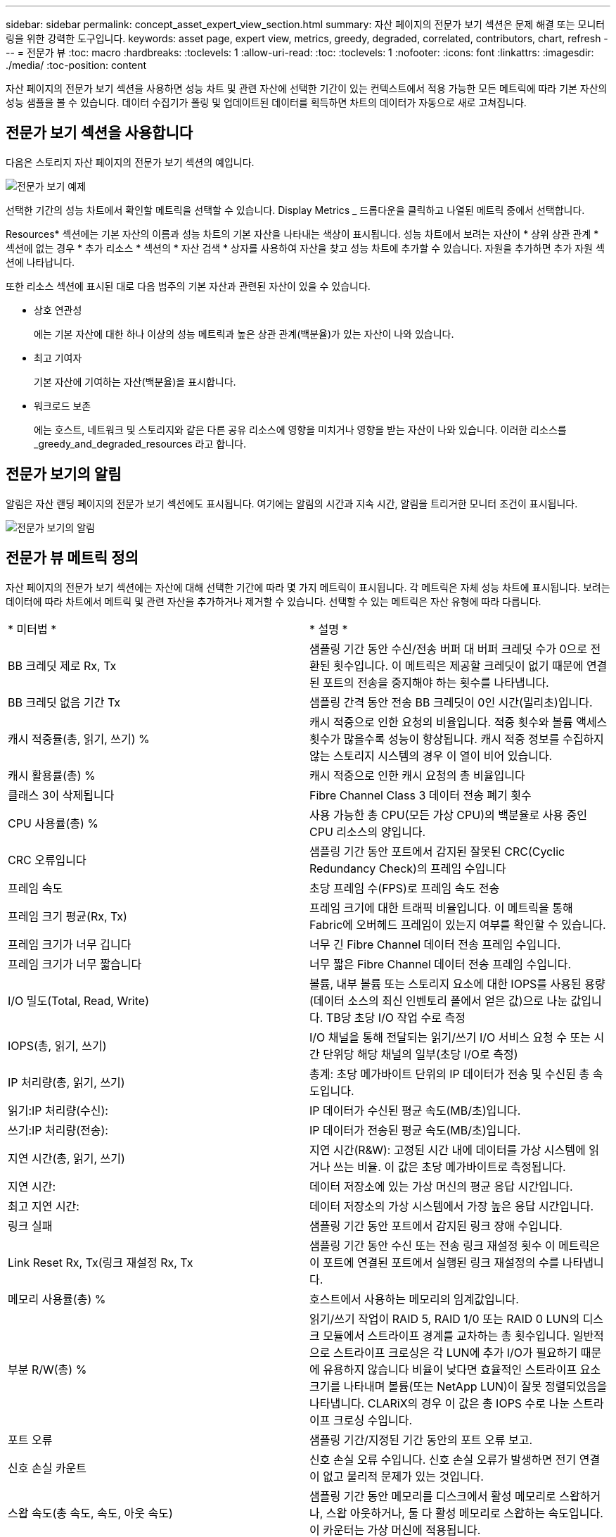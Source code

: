 ---
sidebar: sidebar 
permalink: concept_asset_expert_view_section.html 
summary: 자산 페이지의 전문가 보기 섹션은 문제 해결 또는 모니터링을 위한 강력한 도구입니다. 
keywords: asset page, expert view, metrics, greedy, degraded, correlated, contributors, chart, refresh 
---
= 전문가 뷰
:toc: macro
:hardbreaks:
:toclevels: 1
:allow-uri-read: 
:toc: 
:toclevels: 1
:nofooter: 
:icons: font
:linkattrs: 
:imagesdir: ./media/
:toc-position: content


[role="lead"]
자산 페이지의 전문가 보기 섹션을 사용하면 성능 차트 및 관련 자산에 선택한 기간이 있는 컨텍스트에서 적용 가능한 모든 메트릭에 따라 기본 자산의 성능 샘플을 볼 수 있습니다.  데이터 수집기가 폴링 및 업데이트된 데이터를 획득하면 차트의 데이터가 자동으로 새로 고쳐집니다.



== 전문가 보기 섹션을 사용합니다

다음은 스토리지 자산 페이지의 전문가 보기 섹션의 예입니다.

image:Expert_View_2021.png["전문가 보기 예제"]

선택한 기간의 성능 차트에서 확인할 메트릭을 선택할 수 있습니다. Display Metrics _ 드롭다운을 클릭하고 나열된 메트릭 중에서 선택합니다.

Resources* 섹션에는 기본 자산의 이름과 성능 차트의 기본 자산을 나타내는 색상이 표시됩니다. 성능 차트에서 보려는 자산이 * 상위 상관 관계 * 섹션에 없는 경우 * 추가 리소스 * 섹션의 * 자산 검색 * 상자를 사용하여 자산을 찾고 성능 차트에 추가할 수 있습니다. 자원을 추가하면 추가 자원 섹션에 나타납니다.

또한 리소스 섹션에 표시된 대로 다음 범주의 기본 자산과 관련된 자산이 있을 수 있습니다.

* 상호 연관성
+
에는 기본 자산에 대한 하나 이상의 성능 메트릭과 높은 상관 관계(백분율)가 있는 자산이 나와 있습니다.

* 최고 기여자
+
기본 자산에 기여하는 자산(백분율)을 표시합니다.

* 워크로드 보존
+
에는 호스트, 네트워크 및 스토리지와 같은 다른 공유 리소스에 영향을 미치거나 영향을 받는 자산이 나와 있습니다. 이러한 리소스를 _greedy_and_degraded_resources 라고 합니다.





== 전문가 보기의 알림

알림은 자산 랜딩 페이지의 전문가 보기 섹션에도 표시됩니다. 여기에는 알림의 시간과 지속 시간, 알림을 트리거한 모니터 조건이 표시됩니다.

image:Alerts_In_Expert_View.png["전문가 보기의 알림"]



== 전문가 뷰 메트릭 정의

자산 페이지의 전문가 보기 섹션에는 자산에 대해 선택한 기간에 따라 몇 가지 메트릭이 표시됩니다. 각 메트릭은 자체 성능 차트에 표시됩니다. 보려는 데이터에 따라 차트에서 메트릭 및 관련 자산을 추가하거나 제거할 수 있습니다. 선택할 수 있는 메트릭은 자산 유형에 따라 다릅니다.

|===


| * 미터법 * | * 설명 * 


| BB 크레딧 제로 Rx, Tx | 샘플링 기간 동안 수신/전송 버퍼 대 버퍼 크레딧 수가 0으로 전환된 횟수입니다. 이 메트릭은 제공할 크레딧이 없기 때문에 연결된 포트의 전송을 중지해야 하는 횟수를 나타냅니다. 


| BB 크레딧 없음 기간 Tx | 샘플링 간격 동안 전송 BB 크레딧이 0인 시간(밀리초)입니다. 


| 캐시 적중률(총, 읽기, 쓰기) % | 캐시 적중으로 인한 요청의 비율입니다. 적중 횟수와 볼륨 액세스 횟수가 많을수록 성능이 향상됩니다. 캐시 적중 정보를 수집하지 않는 스토리지 시스템의 경우 이 열이 비어 있습니다. 


| 캐시 활용률(총) % | 캐시 적중으로 인한 캐시 요청의 총 비율입니다 


| 클래스 3이 삭제됩니다 | Fibre Channel Class 3 데이터 전송 폐기 횟수 


| CPU 사용률(총) % | 사용 가능한 총 CPU(모든 가상 CPU)의 백분율로 사용 중인 CPU 리소스의 양입니다. 


| CRC 오류입니다 | 샘플링 기간 동안 포트에서 감지된 잘못된 CRC(Cyclic Redundancy Check)의 프레임 수입니다 


| 프레임 속도 | 초당 프레임 수(FPS)로 프레임 속도 전송 


| 프레임 크기 평균(Rx, Tx) | 프레임 크기에 대한 트래픽 비율입니다. 이 메트릭을 통해 Fabric에 오버헤드 프레임이 있는지 여부를 확인할 수 있습니다. 


| 프레임 크기가 너무 깁니다 | 너무 긴 Fibre Channel 데이터 전송 프레임 수입니다. 


| 프레임 크기가 너무 짧습니다 | 너무 짧은 Fibre Channel 데이터 전송 프레임 수입니다. 


| I/O 밀도(Total, Read, Write) | 볼륨, 내부 볼륨 또는 스토리지 요소에 대한 IOPS를 사용된 용량(데이터 소스의 최신 인벤토리 폴에서 얻은 값)으로 나눈 값입니다. TB당 초당 I/O 작업 수로 측정 


| IOPS(총, 읽기, 쓰기) | I/O 채널을 통해 전달되는 읽기/쓰기 I/O 서비스 요청 수 또는 시간 단위당 해당 채널의 일부(초당 I/O로 측정) 


| IP 처리량(총, 읽기, 쓰기) | 총계: 초당 메가바이트 단위의 IP 데이터가 전송 및 수신된 총 속도입니다. 


| 읽기:IP 처리량(수신): | IP 데이터가 수신된 평균 속도(MB/초)입니다. 


| 쓰기:IP 처리량(전송): | IP 데이터가 전송된 평균 속도(MB/초)입니다. 


| 지연 시간(총, 읽기, 쓰기) | 지연 시간(R&W): 고정된 시간 내에 데이터를 가상 시스템에 읽거나 쓰는 비율. 이 값은 초당 메가바이트로 측정됩니다. 


| 지연 시간: | 데이터 저장소에 있는 가상 머신의 평균 응답 시간입니다. 


| 최고 지연 시간: | 데이터 저장소의 가상 시스템에서 가장 높은 응답 시간입니다. 


| 링크 실패 | 샘플링 기간 동안 포트에서 감지된 링크 장애 수입니다. 


| Link Reset Rx, Tx(링크 재설정 Rx, Tx | 샘플링 기간 동안 수신 또는 전송 링크 재설정 횟수 이 메트릭은 이 포트에 연결된 포트에서 실행된 링크 재설정의 수를 나타냅니다. 


| 메모리 사용률(총) % | 호스트에서 사용하는 메모리의 임계값입니다. 


| 부분 R/W(총) % | 읽기/쓰기 작업이 RAID 5, RAID 1/0 또는 RAID 0 LUN의 디스크 모듈에서 스트라이프 경계를 교차하는 총 횟수입니다. 일반적으로 스트라이프 크로싱은 각 LUN에 추가 I/O가 필요하기 때문에 유용하지 않습니다 비율이 낮다면 효율적인 스트라이프 요소 크기를 나타내며 볼륨(또는 NetApp LUN)이 잘못 정렬되었음을 나타냅니다. CLARiX의 경우 이 값은 총 IOPS 수로 나눈 스트라이프 크로싱 수입니다. 


| 포트 오류 | 샘플링 기간/지정된 기간 동안의 포트 오류 보고. 


| 신호 손실 카운트 | 신호 손실 오류 수입니다. 신호 손실 오류가 발생하면 전기 연결이 없고 물리적 문제가 있는 것입니다. 


| 스왑 속도(총 속도, 속도, 아웃 속도) | 샘플링 기간 동안 메모리를 디스크에서 활성 메모리로 스왑하거나, 스왑 아웃하거나, 둘 다 활성 메모리로 스왑하는 속도입니다. 이 카운터는 가상 머신에 적용됩니다. 


| 동기화 손실 카운트 | 동기화 손실 오류 수입니다. 동기화 손실 오류가 발생하면 하드웨어가 트래픽을 감지하거나 해당 트래픽을 잠글 수 없습니다. 모든 장비가 동일한 데이터 속도를 사용하지 않거나, 광학 또는 물리적 연결의 품질이 저하될 수 있습니다. 이러한 각 오류 후에 포트가 재동기화되어야 하며, 이는 시스템 성능에 영향을 줍니다. KB/초 단위로 측정됩니다 


| 처리량(총, 읽기, 쓰기) | 입출력 서비스 요청에 대한 응답으로 데이터가 전송, 수신 또는 모두 고정된 시간(MB/sec 단위로 측정)으로 전송되는 속도입니다. 


| 시간 초과 폐기 프레임 - Tx | 시간 초과로 인해 폐기된 전송 프레임 수입니다. 


| 트래픽 속도(합계, 읽기, 쓰기) | 샘플링 기간 동안 전송, 수신 또는 두 가지 모두 수신된 트래픽(초당 메비바이트)입니다. 


| 트래픽 사용률(총, 읽기, 쓰기) | 샘플링 기간 동안 수신/전송/총 수신/전송/총 용량의 비율입니다. 


| 사용률(총, 읽기, 쓰기) % | 전송(Tx) 및 수신(Rx)에 사용되는 가용 대역폭의 비율입니다. 


| 쓰기 보류(총) | 보류 중인 쓰기 입출력 서비스 요청 수입니다. 
|===


== 전문가 보기 섹션을 사용합니다

전문가 보기 섹션에서는 선택한 기간 동안 원하는 수의 해당 메트릭을 기준으로 자산에 대한 성능 차트를 보고, 서로 다른 기간 동안 자산 및 관련 자산 성과를 비교 및 대조할 수 있도록 관련 자산을 추가할 수 있습니다.

.단계
. 다음 중 하나를 수행하여 자산 페이지를 찾습니다.
+
** 특정 자산을 검색하여 선택합니다.
** 대시보드 위젯에서 자산을 선택합니다.
** 자산 집합을 쿼리하고 결과 목록에서 하나를 선택합니다.
+
자산 페이지가 표시됩니다. 기본적으로 성능 차트는 자산 페이지에 대해 선택한 기간에 대해 두 가지 메트릭을 보여 줍니다. 예를 들어, 스토리지의 경우 성능 차트에는 기본적으로 지연 시간과 총 IOPS가 표시됩니다. 자원 섹션에는 자원 이름과 자산을 검색할 수 있는 추가 자원 섹션이 표시됩니다. 자산에 따라 Top Correlated, Top Contributor, greedy 및 Degraded 섹션에도 자산이 표시될 수 있습니다. 이러한 섹션과 관련된 자산이 없으면 표시되지 않습니다.



. 메트릭 표시 * 를 클릭하고 표시할 메트릭을 선택하여 메트릭에 대한 성능 차트를 추가할 수 있습니다.
+
선택한 각 메트릭에 대해 별도의 차트가 표시됩니다. 선택한 기간의 데이터가 차트에 표시됩니다. 자산 페이지의 오른쪽 위 모서리에 있는 다른 기간을 클릭하거나 차트를 확대하여 기간을 변경할 수 있습니다.

+
메트릭 표시 * 를 클릭하여 차트를 선택 취소합니다. 메트릭에 대한 성능 차트가 전문가 보기에서 제거됩니다.

. 자산에 따라 다음 중 하나를 클릭하여 차트 위에 커서를 놓고 해당 차트에 표시되는 메트릭 데이터를 변경할 수 있습니다.
+
** 읽기, 쓰기 또는 합계 를 선택합니다
** TX, Rx 또는 Total
+
기본값은 합계입니다.

+
선택한 기간 동안 메트릭 값이 어떻게 변경되는지 확인하려면 차트의 데이터 요소 위로 커서를 끌어다 놓습니다.



. 자원 섹션에서는 성능 차트에 관련 자산을 추가할 수 있습니다.
+
** Top Correlated *, * Top Contributor *, * greedy * 및 * Degraded * 섹션에서 관련 자산을 선택하여 해당 자산의 데이터를 선택한 각 메트릭의 성능 차트에 추가할 수 있습니다.
+
자산을 선택하면 자산 옆에 색상 블록이 표시되어 차트의 데이터 요소 색상을 나타냅니다.



. 추가 자원 창을 숨기려면 * 리소스 숨기기 * 를 클릭합니다. Resources * 를 클릭하여 창을 표시합니다.
+
** 표시된 자산의 경우 자산 이름을 클릭하여 해당 자산 페이지를 표시하거나, 자산이 상호 연관되거나 기본 자산에 기여하는 비율을 클릭하여 기본 자산에 대한 자산 관계에 대한 추가 정보를 볼 수 있습니다.
+
예를 들어 상호 연결된 최상위 자산 옆에 있는 연결된 백분율을 클릭하면 해당 자산의 상관 관계 유형과 기본 자산을 비교한 정보 메시지가 표시됩니다.

** 비교 목적으로 성능 차트에 표시할 자산이 상관관계 섹션에 없는 경우 추가 리소스 섹션의 자산 검색 상자를 사용하여 다른 자산을 찾을 수 있습니다.




자산을 선택하면 추가 자원 섹션에 표시됩니다. 자산에 대한 정보를 더 이상 볼 수 없게 하려면 를 클릭합니다 image:TrashCanIcon.png["삭제"].
